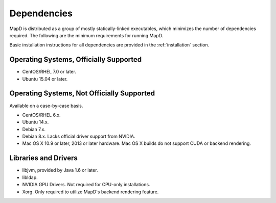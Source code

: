 Dependencies
============

MapD is distributed as a group of mostly statically-linked executables,
which minimizes the number of dependencies required. The following are
the minimum requirements for running MapD.

Basic installation instructions for all dependencies are provided in the
:ref:`installation` section.

Operating Systems, Officially Supported
~~~~~~~~~~~~~~~~~~~~~~~~~~~~~~~~~~~~~~~

-  CentOS/RHEL 7.0 or later.
-  Ubuntu 15.04 or later.

Operating Systems, Not Officially Supported
~~~~~~~~~~~~~~~~~~~~~~~~~~~~~~~~~~~~~~~~~~~

Available on a case-by-case basis.

-  CentOS/RHEL 6.x.
-  Ubuntu 14.x.
-  Debian 7.x.
-  Debian 8.x. Lacks official driver support from NVIDIA.
-  Mac OS X 10.9 or later, 2013 or later hardware. Mac OS X builds do
   not support CUDA or backend rendering.

Libraries and Drivers
~~~~~~~~~~~~~~~~~~~~~

-  libjvm, provided by Java 1.6 or later.
-  libldap.
-  NVIDIA GPU Drivers. Not required for CPU-only installations.
-  Xorg. Only required to utilize MapD's backend rendering feature.
